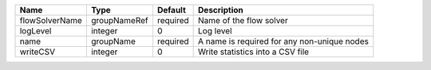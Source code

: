 

============== ============ ======== =========================================== 
Name           Type         Default  Description                                 
============== ============ ======== =========================================== 
flowSolverName groupNameRef required Name of the flow solver                     
logLevel       integer      0        Log level                                   
name           groupName    required A name is required for any non-unique nodes 
writeCSV       integer      0        Write statistics into a CSV file            
============== ============ ======== =========================================== 



